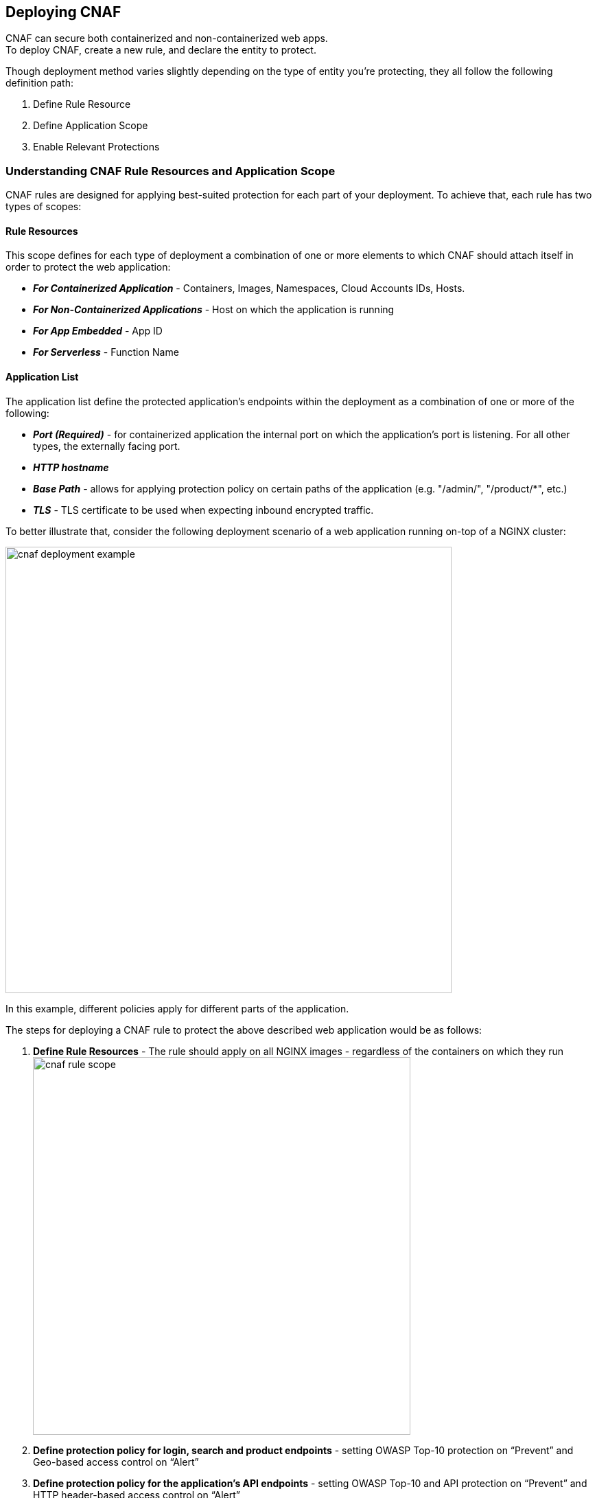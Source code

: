 == Deploying CNAF

CNAF can secure both containerized and non-containerized web apps. +
To deploy CNAF, create a new rule, and declare the entity to protect. 

Though deployment method varies slightly depending on the type of entity you're protecting, they all follow the following definition path:

. Define Rule Resource
. Define Application Scope
. Enable Relevant Protections


=== Understanding CNAF Rule Resources and Application Scope

CNAF rules are designed for applying best-suited protection for each part of your deployment. 
To achieve that, each rule has two types of scopes:

==== Rule Resources

This scope defines for each type of deployment a combination of one or more elements to which CNAF should attach itself in order to protect the web application:

* *_For Containerized Application_* - Containers, Images, Namespaces, Cloud Accounts IDs, Hosts. 
* *_For Non-Containerized Applications_* - Host on which the application is running
* *_For App Embedded_* - App ID
* *_For Serverless_* - Function Name 

==== Application List
The application list define the protected application's endpoints within the deployment as a combination of one or more of the following:

* *_Port (Required)_* - for containerized application the internal port on which the application's port is listening. For all other types, the externally facing port.
* *_HTTP hostname_*
* *_Base Path_* - allows for applying protection policy on certain paths of the application (e.g. "/admin/", "/product/*", etc.)
* *_TLS_* - TLS certificate to be used when expecting inbound encrypted traffic.

To better illustrate that, consider the following deployment scenario of a web application running on-top of a NGINX cluster:

image::./cnaf_deployment_example.png[width=650]

In this example, different policies apply for different parts of the application.

The steps for deploying a CNAF rule to protect the above described web application would be as follows:

. *Define Rule Resources* - The rule should apply on all NGINX images - regardless of the containers on which they run 
image:./cnaf_rule_scope.png[width=550]
. *Define protection policy for login, search and product endpoints* - setting OWASP Top-10 protection on “Prevent” and Geo-based access control on “Alert”
. *Define protection policy for the application’s API endpoints* - setting OWASP Top-10 and API protection on “Prevent” and HTTP header-based access control on “Alert”

Once defined, rule overview would reflect the following rule resource and application definitions:

image::./cnaf_rule_example.png[width=650]

* *_Rule Resources_* - Protection is applied to all NGINX images
* *_Application List_* - We deployed two policies each covering different endpoint in the application (defined by HTTP hostname, port and path combinations)

=== Deploying CNAF

[.task]
==== Deploying CNAF for containers

To deploy CNAF for containerized web applications, create a new rule, specify the image name, define application endpoints and select protections. CNAF only needs to be applied to images that transmit and receive HTTP/HTTPS traffic.

[.procedure]
. Open Console, and go to *Defend > Firewalls > Cloud Native App Firewall*.

. Select the *Container* tab +
image:./cnaf_deployment_types.png[width=400]

. Click *Add Rule*.

. Enter a *Rule Name* and *Notes* (Optional) for describing the rule.

. Define *Rule Resources* +
The rule resource section defines for each type of deployment a combination of image names and one or more elements to which CNAF should attach itself in order to protect the web application: +
image:./cnaf_container_rule_resources.png[width=550] +
*Note:* Applying a rule to all images using a wild card (`*`) is invalid and a waste of resources - instead, specify your web application related images.

. Click *Add New App*.

. Enter *App Definiton* Tab +
App Definition tab allows for a granular definition of the end points within your web application to be protected by current policy.
CNAF allows for definition of multiple protected endpoint within each defined application. +
Protected endpoints can be defined in one of the following ways:
.. *Import definitions from a Swagger or OpenAPI file*
... Click on *Import* +
image:./cnaf_import_swagger.png[width=350]
... Select definition file to load 
.. *Manual definition of URLs as combination of HTTP Host, Port and Path*
... In the *General App Setup* tab, click on *Add Endpoint* +
image:./cnaf_add_endpoint.png[width=550]
... Specify endpoint details: +
image:./cnaf_endpoint_lineitem.png[width=550]
*** Enter *Port (required)* +
Specify TCP port, in the container, listening for inbound HTTP traffic
*** Enter *HTTP Hostname* (optional, wildcards supported) +
HTTP host names are specified in the form of [hostname]:[external port]. +
External port is defined as the TCP port on the host, listening for inbound HTTP traffic. If the the value of the external port is "80" non-TLS endpoints or "443" for TLS endpoints it can be omitted. Examples: "*.example.com", "docs.example.com", "www.example.com:8080", etc. 
*** Enter *Path* (optional, wildcards supported): +
Base path for CNAF to match on when applying protections. +
Examples: "/admin/", "/" (root path only), "/*", /v2/api/", etc.
... If your app uses TLS, set *TLS* to *On*. CNAF must be able to decrypt and inspect HTTPS traffic to function properly. To facilitate that, upload your server's certificate and private key - concatenate public cert and private key (e.g. _cat server-cert.pem server-key > certs.pem_)
... If your app requires <<api_protection>>, select the "API Protection" tab and define for each path allowed methods, parameters, types, etc. See detailed definition instructions in the <<api_protection>> section below. 
... Click *Create Endpoint*

. Continue to *App Firewall* tab, select <<protections>> to enable and assign them with <<actions>>.

. Continue to *Access Control* tab and select <<access_control>> to enable.

. Click *Save*.

. You should be redirected to the *Rule Overview* page. +
Select the created new rule to display *Rule Resources* and for each application a list of *protected endpoints* and *enabled protections*. +
image:./cnaf_rule_overview.png[width=650] +

. Test protected endpoint using the following *<<sanity_tests>>*

[.task]
==== Deploying CNAF for hosts

To deploy CNAF to protect a host running a non-containerized web app, create a new rule, specify the host(s) where it run, define application endpoints and select protections..

[.procedure]
. Open Console, and go to *Defend > Firewalls > Cloud Native App Firewall*.

. Select the *Host* tab +
image:./cnaf_deployment_types_host.png[width=400]

. Click *Add Rule*.

. Enter a *Rule Name* and *Notes* (Optional) for describing the rule.

. Define *Rule Resources* +
The rule resource section defines the hosts to which CNAF should attach itself in order to protect the web application: +
image:./cnaf_host_rule_resources.png[width=550] +
*Note:* Applying a rule to all hosts using a wild card (`*`) is invalid and a waste of resources.
CNAF only needs to be applied to hosts that run apps that transmit and receive HTTP/HTTPS traffic.

. Click *Add New App*.

. Enter *App Definiton* Tab +
App Definition tab allows for a granular definition of the end points within your web application to be protected by current policy.
CNAF allows for definition of multiple protected endpoint within each defined application. +
Protected endpoints can be defined in one of the following ways:
.. *Import definitions from a Swagger or OpenAPI file*
... Click on *Import* +
image:./cnaf_import_swagger.png[width=350]
... Select definition file to load 
.. *Manual definition of URLs as combination of HTTP Host, Port and Path*
... In the *General App Setup* tab, click on *Add Endpoint* +
image:./cnaf_add_endpoint.png[width=550]
... Specify endpoint details: +
image:./cnaf_endpoint_lineitem.png[width=550]
*** Enter *Port (required)* +
Specify TCP port, in the container, listening for inbound HTTP traffic
*** Enter *HTTP Hostname* (optional, wildcards supported) +
HTTP host names are specified in the form of [hostname]:[external port]. +
External port is defined as the TCP port on the host, listening for inbound HTTP traffic. If the the value of the external port is "80" non-TLS endpoints or "443" for TLS endpoints it can be omitted. Examples: "*.example.com", "docs.example.com", "www.example.com:8080", etc. 
*** Enter *Path* (optional, wildcards supported): +
Base path for CNAF to match on when applying protections. +
Examples: "/admin/", "/" (root path only), "/*", /v2/api/", etc.
... If your app uses TLS, set *TLS* to *On*. CNAF must be able to decrypt and inspect HTTPS traffic to function properly. To facilitate that, upload your server's certificate and private key - concatenate public cert and private key (e.g. _cat server-cert.pem server-key > certs.pem_)
... If your app requires <<api_protection>>, select the "API Protection" tab and define for each path allowed methods, parameters, types, etc. See detailed definition instructions in the <<api_protection>> section below. 
... Click *Create Endpoint*

. Continue to *App Firewall* tab, select <<protections>> to enable and assign them with <<actions>>.

. Continue to *Access Control* tab and select <<access_control>> to enable.

. Click *Save*.

. You should be redirected to the *Rule Overview* page. +
Select the created new rule to display *Rule Resources* and for each application a list of *protected endpoints* and *enabled protections*. +
image:./cnaf_rule_overview.png[width=650] +

. Test protected endpoint using the following *<<sanity_tests>>*


[.task]
==== Deploying App-Embedded CNAF for containers

In some environments, Prisma Cloud Defender must be be embedded directly in the container it's protecting.
This type of Defender is known as App Embedded Defender.
App Embedded Defender can secure these types of containers with all of CNAF's protection capabilities.

The only difference is that App Embedded Defender runs as a reverse proxy to the container it's protecting.
As such, when you set up CNAF for App Embedded, you must specify the exposed external port where App Embedded Defender can listen, and the port (not exposed to the Internet) where your web application listens.
CNAF for App Embedded forwards the filtered traffic to your application's port - unless an attack is detected and you chose *Prevent* in your CNAF for Fargate rule.

When testing your Prisma Cloud-protected container, be sure you update the security group's inbound rules to permit TCP connections on the external port you entered in the CNAF rule.
This is the exposed port that allows you to access your web container.
To disable CNAF protection, disable the CNAF rule, and re-expose the application's real port by modifying the security group's inbound rule.

To Embed App-Embedded CNAF into your container or Fargate task:

[.procedure]
. Open Console, and go to *Defend > Firewalls > Cloud Native App Firewall*.

. Select the *App Embedded* tab +
image:./cnaf_deployment_types_app_embedded.png[width=400]

. Click *Add Rule*.

. Enter a *Rule Name* and *Notes* (Optional) for describing the rule.

. Define *Rule Resources* +
The rule resource section defines the App IDs to which CNAF should attach itself in order to protect the web application: +
image:./cnaf_host_rule_resources_app_embedded.png[width=550] +

. Click *Add New App*.

. Enter *App Definiton* Tab +
App Definition tab allows for a granular definition of the end points within your web application to be protected by current policy.
CNAF allows for definition of multiple protected endpoint within each defined application. +
Protected endpoints can be defined in one of the following ways:
.. *Import definitions from a Swagger or OpenAPI file*
... Click on *Import* +
image:./cnaf_import_swagger.png[width=350]
... Select definition file to load 
.. *Manual definition of URLs as combination of HTTP Host, Path, Internal and External Ports*
... In the *General App Setup* tab, click on *Add Endpoint* +
image:./cnaf_add_endpoint.png[width=550]
... Specify endpoint details: +
image:./cnaf_endpoint_lineitem_app_embbded.png[width=550]
*** Enter *Port (required)* +
Specify TCP port, in the container, listening for inbound HTTP traffic
*** Enter *External Port (required)* +
External port is the TCP port for the App-Embedded Defender to listen on for inbound HTTP traffic.
*** Enter *HTTP Hostname* (optional, wildcards supported) +
HTTP host names are specified in the form of [hostname]:[external port]. +
External port is defined as the TCP port on the host, listening for inbound HTTP traffic. If the the value of the external port is "80" non-TLS endpoints or "443" for TLS endpoints it can be omitted. Examples: "*.example.com", "docs.example.com", "www.example.com:8080", etc.  
*** Enter *Path* (optional, wildcards supported): +
Base path for CNAF to match on when applying protections. +
Examples: "/admin/", "/" (root path only), "/*", /v2/api/", etc.
... If your app uses TLS, set *TLS* to *On*. CNAF must be able to decrypt and inspect HTTPS traffic to function properly. To facilitate that, upload your server's certificate and private key - concatenate public cert and private key (e.g. _cat server-cert.pem server-key > certs.pem_)
... If your app requires <<api_protection>>, select the "API Protection" tab and define for each path allowed methods, parameters, types, etc. See detailed definition instructions in the <<api_protection>> section below. 
... Click *Create Endpoint*

. Continue to *App Firewall* tab, select <<protections>> to enable and assign them with <<actions>>.

. Continue to *Access Control* tab and select <<access_control>> to enable.

. Click *Save*.

. You should be redirected to the *Rule Overview* page. +
Select the created new rule to display *Rule Resources* and for each application a list of *protected endpoints* and *enabled protections*. +
image:./cnaf_rule_overview.png[width=650] +

. Test protected container using the following *<<sanity_tests>>*

[.task]
==== Deploying CNAF for serverless functions

When Serverless Defender is embedded in a function, it offers built-in web application firewall (WAF) capabilities, including protection against:

* SQL injection (SQLi) attacks
* Cross-site scripting (XSS) attacks
* Command injection (CMDi) attacks
* Local file system inclusion (LFI) attacks
* Code injection attacks

*Prerequisites:* You've already xref:../install/install_defender/install_serverless_defender.adoc[embedded Serverless Defender] into your function.

[.procedure]
. Open Console and go to *Defend > Firewalls > Cloud Native App Firewall > Serverless*.

. Click *Add rule*.

. Enter a rule name.

. Select *Alert* or *Prevent*.

. Select the protections to enable.

. Enter the functions to protect.
+
Use xref:../configure/rule_ordering_pattern_matching.adoc[pattern matching] to precisely target your rule.



[#actions]
=== CNAF Actions


[#protections]
=== CNAF Protections

[#api_protection]
==== API Protection
CNAF is able to enforce API traffic based on definitions/specs provided in the form of https://swagger.io/[Swagger] or https://www.openapis.org/[OpenAPI] files.
CNAF also allows for manual API definition e.g. paths, allowed methods, parameter names, types ranges etc.
Once defined, users can choose actions to apply on requests not compliant with the API expected behavior.


==== OWASP Top-10 Protection

===== SQL injection

An SQL injection (SQLi) attack inserts an SQL query into the input fields of a web application.
A successful attack can read sensitive data from the database, modify data in the database, or run admin commands.

CNAF converts input streams (requests) into tokens, and then searches for matching fingerprints of known problematic patterns.


===== Cross site scripting

Cross-Site Scripting (XSS) are a type of injection attack, in which malicious scripts are injected into otherwise benign and trusted websites.
Attackers try to trick the browser into switching to a Javascript context, and execute arbitrary code.

CNAF converts input streams (requests) into tokens, and then searches for matching fingerprints of known problematic patterns.


===== Command & Code Injection

Command injection is a form attack in which attackers attempt to run arbitrary commands on the web application's host. +
Code injection is a form of attack in which code is injected and interpreted by the application or other micro-services. +
Command and code payloads are either injected as part of sent HTTP requests or included from locally present or remote files (also known as File Inclusion).   

CNAF inspects all HTTP requests sent to the application and protects against all types of injection attacks as well as local file inclusions.

NOTE: Prisma Cloud architecture facilitates defense at-depth via multiple protection layers. Enabling xref:../runtime_defense/runtime_defense.adoc[Runtime Protection] in addition to CNAF would allow profiling of the application and identifying any anomalies resulting from command or code injections (e.g. unexpected new processes or DNS calls etc.)  


===== Local File Inclusion

Local File Inclusion is a form of attack in which attackers attempt at gaining unauthorized access to locally stored sensitive files on the web application host. Such access attempts are often made using directory traversal attacks or exploiting file inclusion vulnerabilities in the application.

CNAF inspects all HTTP requests sent to the application for local file inclusion attacks aiming at sensitive system files as well as other various traversal attempts.


===== Attack Tool & Vulnerability Scanners

Vulnerability scanners are automated tools scanning web applications for know security vulnerabilities and misconfiguration.

Crawler are automated tools designed to systematically access and enumerate content of web applications. 
Crawling can lead to data breaches by exposing resources that should not be publicly available, or revealing opportunities for hacking by exposing software versions, environment data, and so on.

CNAF is continuously updated with signatures of widely used web attack arsenal, crawlers and penetration tools.


==== Security Mis-Configurations

===== Shellshock

Shellshock is a privilege escalation vulnerability that permits remote code execution.
In unpatched versions of bash, the Shellshock vulnerability lets attackers create environment variables with specially-crafted values that contain code.
As soon as the shell is invoked, the attacker's code is executed.

CNAF drops requests that are crafted to exploit the Shellshock vulnerability.

For more information about Shellshock, see
https://en.wikipedia.org/wiki/Shellshock_(software_bug)#Initial_report_(CVE-2014-6271)[CVE-2014-6271].


===== Malformed request protection

CNAF validates the structure of a request, automatically dropping those that are malformed.

Examples of malformed requests include:

* GET requests with a body.
* POST requests without a `Content-Length` header.


===== Cross-site request forgery

Cross-site request forgery (CSRF) tricks the victim's browser into executing unwanted actions on a web app in which the victim is currently authenticated.
CNAF mitigates CSRF by intercepting responses and setting the 'SameSite' cookie attribute to 'strict'.
The SameSite attribute prevents the browser from sending the cookie along with cross-site requests.
It only permits the cookie to be sent along with same-site requests.

There are several techniques for mitigating CSRF, including synchronizer (anti-CSRF) tokens, which developers must implement as part of your web app.
The synchronizer token pattern generates random challenge tokens associated with a user's session.
These tokens are inserted into forms as a hidden field, to be submitted along with your forms.
If the server cannot validate the token, the server rejects the requested action.

The SameSite cookie attribute works as a complementary defense against CSRF, and help mitigate against things such as faulty implementation of the synchronizer token pattern.

- When the SameSite attribute is not set, the cookie is always sent.

- With SameSite attribute is set to strict, the cookie is never sent in cross-site requests.

- With SameSite attribute set to lax, the cookie is only sent on same-site requests or top-level navigation with a safe HTTP method, such as GET.
It is not sent with cross-domain POST requests or when loading the site in a cross-origin frame.
It is sent when you navigate to a site by clicking on a <a href=...> link that changes the URL in your browser's address bar.

Currently, the
https://caniuse.com/#feat=same-site-cookie-attribute[following browsers support the SameSite attribute]:

* Chrome 61 or later.
* Firefox 58 or later.

For more information about the SameSite attribute, see https://tools.ietf.org/html/draft-west-first-party-cookies-07


===== Clickjacking

Web apps that permit their content to be embedded in a frame are at risk of clickjacking attacks.
Attackers can exploit permissive settings to invisibly load the target website into their own site and trick users into clicking on links which they never intended to click.

CNAF modifies all response headers, setting `X-Frame-Options` to `SAMEORIGIN`.
The `SAMEORIGIN` directive only permits a page to be displayed in a frame on the same origin as the page itself.





==== Intelligence Gathering

Error messages give attackers insight into the inner workings of your app, so it's important to prevent information leakage.

The following controls limit the exposure of sensitive information.


[.section]
===== Brute force protection

CNAF limits the number of POST requests per minute, per IP.
If a threshold of more than thirty POST requests is exceeded in a short interval, the source IP is blocked for 5 minutes.
The brute force protection threshold is fixed and cannot be changed by users.
This prevents attackers from using brute to guess passwords and flood your app with unnecessary traffic.

NOTE: CNAF implements state, which is required for banning user sessions by IP address.
Because Defenders do not share state, any app that is replicated across multiple nodes must enable IP stickiness on the load balancer.

NOTE: "Brute-Force Protection" and "Track Response Error Codes" Protection share the same count of 30 requests per minute, per IP, per policy. +
For example, IP accessing endpoints protected under the same policy, would get banned for 5 minutes when sending 20 POST requests and receiving 10 error responses from the server, as it would effectively meet the block threshold (20 POST + 10 errors = 30).    

[.section]
===== Track Response Error Codes

Many failures in rapid succession can indicate that an automated attack is underway.
CNAF applies rate-based rules to mitigate these types of attacks.
Any HTTP response with a status code equal or greater than 400 is considered as a failure and would be included in the error rate counting.
If a threshold of more than thirty errors per minute, per IP is exceeded, the source IP is blocked for 5 minutes.
The response error codes rate threshold is fixed and cannot be changed by users.
If an attacker tries access non-existing URLs that are known admin pages for various web app frameworks, the source IP is immediately blocked for 5 minutes.

NOTE: CNAF implements state, which is required for banning user sessions by IP address.
Because Defenders do not share state, any app that is replicated across multiple nodes must enable IP stickiness on the load balancer.

NOTE: "Brute-Force Protection" and "Track Response Error Codes" Protection share the same count of 30 requests per minute, per IP, per policy. +
For example, IP accessing endpoints protected under the same policy, would get banned for 5 minutes when sending 20 POST requests and receiving 10 error responses from the server, as it would effectively meet the block threshold (20 POST + 10 errors = 30).  

[.section]
===== Remove Server Fingerprints

Web applications that reveal their choice of software also reveal their susceptibility to known security holes.
Eliminating unnecessary headers makes it more difficult for attackers to identify the frameworks that underpin your app.

Response headers that advertise your app's web server and other server details should be scrubbed.
CNAF automatically removes unnecessary headers, such as `X-Powered-By`, `Server`, `X-AspNet-Version`, and `X-AspNetMvc-Version`.

[.section]
===== Detect Information Leakage

CNAF detects when the contents of critical files, such as _/etc/shadow_, _/etc/passwd_, and private keys, are contained in responses.
It also detects when responses contain directory listings, output from php_info(), and other similar leakage cases of potentially risky information.





[#access_control]
=== CNAF Access Controls
CNAF allows for control over how applications and end-users communicate with the protected web application.


==== CNAF Network Lists



==== IP-based Access Control

Users are able to create user-defined Network IP lists and name them e.g. "branches", "Tor and VPN exit nodes", "business affiliates", etc.
Network lists can be used in CNAF for one of the following:

* *_Denied inbound IP Sources_* - CNAF would apply action of choice (Alert or Prevent) for IPs in Network lists
* *_IP Exception List_* - Traffic originating from IP addresses listed in this category would not be inspected by any of the protections defined in this policy.

NOTE: We strongly advise users to practice caution when adding Network Lists to the IP Exception List as protections would not apply for traffic originating from such IPs.


==== Country-based Access Control

Users are able to specify country codes in one of the following categories:

* *_Denied Inbound Source Countries_* - CNAF would apply action of choice (Alert or Prevent) for requests originating from the specified country code.
* *_Alowed Inbound Source Countries_* - Requests originating from specified countries would be forwarded to the application (pending inspection). CNAF would apply action of choice (Alert or Prevent) for all other requests not originating from specified countries.

Requests country origin is determined by the IP address associated with the request.

==== HTTP Header based Access Control

CNAF lets you block or allow requests that contain specific strings in HTTP headers.
Specify a header and a value to match.
The value can be a full or partial string.
Standard xref:../configure/rule_ordering_pattern_matching.adoc#pattern-matching[pattern matching] is supported.
Pattern matching for this value is same as throughout the product.

Header fields consist of a name, followed by a colon, and then the field value.
When deciphering field values, CNAF treats all commas as delimiters.
For example, the `Accept-Encoding` request header advertises which compression algorithm the client supports.

  Accept-Encoding: gzip, deflate, br

CNAF rules don't support exact matching when the value in a multi-value string contains a comma because CNAF treats all commas as delimiters.
To match this type of value, use wildcards.
For example, consider the following header:

  User-Agent: Mozilla/5.0 (X11; Linux x86_64) AppleWebKit/537.36 (KHTML, like Gecko) Chrome/74.0.3729.108 Safari/537.36

To match it, specify the following wildcard expression in your CNAF rule:

  Mozilla/5.0*


==== File uploads

Attackers might try to upload malicious files (malware) to your systems.
CNAF protects you against malware dropping by restricting uploads to just the files that match any allowed content types.
All other files are dropped.

Files are validated by both their extensions and their
https://en.wikipedia.org/wiki/File_(command)[magic numbers].
Built-in support is provided for the following file types:

* Audio: aac, mp3, wav.
* Compressed archives: 7zip, gzip, rar, zip.
* Documents: odf, pdf, Microsoft Office (legacy, Ooxml).
* Images: bmp, gif, ico, jpeg, png.
* Video: avi, mp4.

CNAF rules let you explicitly allow additional file extensions.
These allow lists provide a mechanism to extend support to file types with no built-in support, and as a fallback in case Prisma Cloud's built-in inspectors fail to correctly identify a file of a given type.
Any file with an allowed extension is automatically permitted through the firewall, regardless of its magic number.




[#sanity_tests]
=== CNAF Test Strings

[.task]
==== Test string matching against HTTP headers

CNAF lets you block web requests that contain specific strings in the header.
You can add any of the common headers used in web requests and specify the value to match on.
The value can be a full or partial string.
For partial strings, use xref:../configure/rule_ordering_pattern_matching.adoc#[pattern matching]

The following example uses the `User-Agent` header field and block access to all web requests whose user-agent field contains all extensions of string 'Moz'.

[.procedure]
. Open Console.

. Go to *Defend > Firewalls > CNAF*.

. Click on *Add rule*.

. In the *Create a New CNAF Rule* dialog:

.. In *Rule name*, enter a name for the rule.

. Click on the *Advanced* tab.
+
image::cnaf_793462.png[width=600]

. As seen in the figure, we set the action in Prisma Cloud to Deny HTTP headers with field value *User-Agent* and all matches of *Moz* value.

. Open a Firefox Mozilla web browser and try to navigate to Jenkins’ address. You will see the following response:
+
image::cnaf_793458.png[width=600]

. Go to *Monitor > Events* to see alerts logged by Prisma Cloud relating to this policy violation.
+
You will see an event of type header, with a message that looks like:
+
  Header 'User-Agent'='Mozilla/5.0 (Windows NT 10.0; WOW64; Trident/7.0; rv:11.0) Gecko/20100101 Firefox/54.0' is forbidden


[.task]
==== Test protection from SQLi

SQL Injection attack is an injection technique where the attacker injects malicious SQL statements against a database server in an attempt to bypass application’s authentication and authorization mechanisms.

The procedure below shows how Prisma Cloud can help protect your application against SQL injection attacks. Consider a wordpress application hosted in your environment.

[.procedure]
. Create a CNAF policy.

.. Enter a rule name, such as *wordpress*.

.. Set the *Action* to *Prevent*.

.. Check *Enable SQLi attack protection*.

.. In the *Images* filter, enter *wordp{asterisk}*

. Open the application in web browser and attempt an SQL injection attack.
+
image::cnaf_791468.png[width=800]
+
Response:
+
image::cnaf_793458.png[width=600]

. Go to *Monitor > Events* to see the alerts logged for this event.
+
You will see an event of type sqli, with a message that looks like:
+
  Detected SQLi using libinjection in html query. "1" and 1 union select.